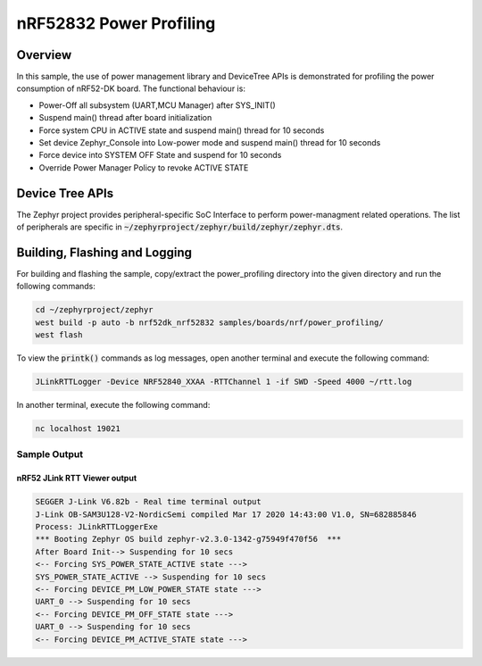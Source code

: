 .. _nrf-power-profile:

nRF52832 Power Profiling
#####################

Overview
********

In this sample, the use of power management library and DeviceTree APIs is demonstrated for profiling the power consumption of nRF52-DK board. 
The functional behaviour is:

* Power-Off all subsystem (UART,MCU Manager) after SYS_INIT()
* Suspend main() thread after board initialization
* Force system CPU in ACTIVE state and suspend main() thread for 10 seconds
* Set device Zephyr_Console into Low-power mode and suspend main() thread for 10 seconds
* Force device into SYSTEM OFF State and suspend for 10 seconds
* Override Power Manager Policy to revoke ACTIVE STATE


Device Tree APIs
****************
The Zephyr project provides peripheral-specific SoC Interface to perform power-managment related operations. The list of peripherals are specific in 
:code:`~/zephyrproject/zephyr/build/zephyr/zephyr.dts`.

Building, Flashing and Logging
******************************
For building and flashing the sample, copy/extract the power_profiling directory into the given directory and run the following commands:

.. code-block::

   cd ~/zephyrproject/zephyr
   west build -p auto -b nrf52dk_nrf52832 samples/boards/nrf/power_profiling/
   west flash

To view the :code:`printk()` commands as log messages, open another terminal and execute the following command:

.. code-block::

   JLinkRTTLogger -Device NRF52840_XXAA -RTTChannel 1 -if SWD -Speed 4000 ~/rtt.log

In another terminal, execute the following command:

.. code-block::

   nc localhost 19021



Sample Output
=================
nRF52 JLink RTT Viewer output
-----------------

.. code-block:: console

   SEGGER J-Link V6.82b - Real time terminal output
   J-Link OB-SAM3U128-V2-NordicSemi compiled Mar 17 2020 14:43:00 V1.0, SN=682885846
   Process: JLinkRTTLoggerExe
   *** Booting Zephyr OS build zephyr-v2.3.0-1342-g75949f470f56  ***
   After Board Init--> Suspending for 10 secs
   <-- Forcing SYS_POWER_STATE_ACTIVE state --->
   SYS_POWER_STATE_ACTIVE --> Suspending for 10 secs
   <-- Forcing DEVICE_PM_LOW_POWER_STATE state --->
   UART_0 --> Suspending for 10 secs
   <-- Forcing DEVICE_PM_OFF_STATE state --->
   UART_0 --> Suspending for 10 secs
   <-- Forcing DEVICE_PM_ACTIVE_STATE state --->


